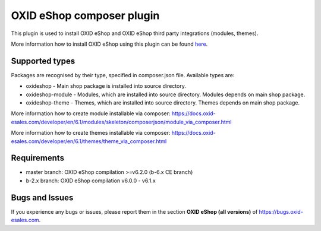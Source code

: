 OXID eShop composer plugin
==========================

.. image:: https://travis-ci.org/OXID-eSales/oxideshop_composer_plugin.svg?branch=master
  :target: https://travis-ci.org/OXID-eSales/oxideshop_composer_plugin

.. image:: https://img.shields.io/packagist/v/oxid-esales/oxideshop-composer-plugin.svg?maxAge=3600
  :target: https://packagist.org/packages/oxid-esales/oxideshop-composer-plugin

This plugin is used to install OXID eShop and OXID eShop third party integrations (modules, themes).

More information how to install OXID eShop using this plugin can be found `here <https://docs.oxid-esales.com/developer/en/6.1/getting_started/installation/index.html>`__.

Supported types
---------------

Packages are recognised by their type, specified in composer.json file.
Available types are:

- oxideshop - Main shop package is installed into source directory.
- oxideshop-module - Modules, which are installed into source directory. Modules depends on main shop package.
- oxideshop-theme - Themes, which are installed into source directory. Themes depends on main shop package.

More information how to create module installable via composer: https://docs.oxid-esales.com/developer/en/6.1/modules/skeleton/composerjson/module_via_composer.html

More information how to create themes installable via composer: https://docs.oxid-esales.com/developer/en/6.1/themes/theme_via_composer.html

Requirements
------------

* master branch: OXID eShop compilation >=v6.2.0 (b-6.x CE branch)
* b-2.x branch: OXID eShop compilation v6.0.0 - v6.1.x

Bugs and Issues
---------------

If you experience any bugs or issues, please report them in the section **OXID eShop (all versions)** of https://bugs.oxid-esales.com.
